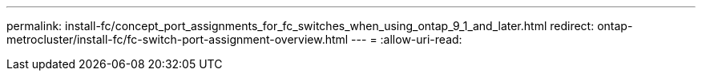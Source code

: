 ---
permalink: install-fc/concept_port_assignments_for_fc_switches_when_using_ontap_9_1_and_later.html 
redirect: ontap-metrocluster/install-fc/fc-switch-port-assignment-overview.html 
---
= 
:allow-uri-read: 


